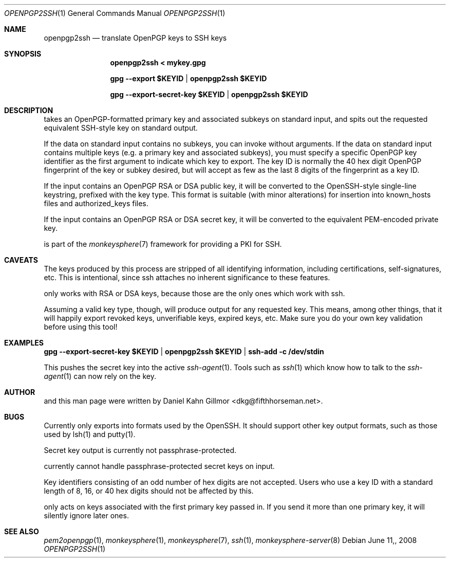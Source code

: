 .\"  -*- nroff -*-
.Dd $Mdocdate: June 11, 2008 $
.Dt OPENPGP2SSH 1
.Os
.Sh NAME
openpgp2ssh
.Nd translate OpenPGP keys to SSH keys
.Sh SYNOPSIS
.Nm openpgp2ssh < mykey.gpg 
.Pp
.Nm gpg --export $KEYID | openpgp2ssh $KEYID
.Pp
.Nm gpg --export-secret-key $KEYID | openpgp2ssh $KEYID
.Sh DESCRIPTION
.Nm
takes an OpenPGP-formatted primary key and associated
subkeys on standard input, and spits out the requested equivalent
SSH-style key on standard output.
.Pp
If the data on standard input contains no subkeys, you can invoke
.Nm
without arguments.  If the data on standard input contains multiple
keys (e.g. a primary key and associated subkeys), you must specify a
specific OpenPGP key identifier as the first argument to indicate
which key to export.  The key ID is normally the 40 hex digit OpenPGP
fingerprint of the key or subkey desired, but
.Nm
will accept as few as the last 8 digits of the fingerprint as a key
ID.
.Pp
If the input contains an OpenPGP RSA or DSA public key, it will be
converted to the OpenSSH-style single-line keystring, prefixed with
the key type.  This format is suitable (with minor alterations) for
insertion into known_hosts files and authorized_keys files.
.Pp
If the input contains an OpenPGP RSA or DSA secret key, it will be
converted to the equivalent PEM-encoded private key.
.Pp
.Nm
is part of the
.Xr monkeysphere 7
framework for providing a PKI for SSH.
.Sh CAVEATS
The keys produced by this process are stripped of all identifying
information, including certifications, self-signatures, etc.  This is
intentional, since ssh attaches no inherent significance to these
features.
.Pp
.Nm
only works with RSA or DSA keys, because those are the
only ones which work with ssh.
.Pp
Assuming a valid key type, though, 
.Nm
will produce output for
any requested key.  This means, among other things, that it will
happily export revoked keys, unverifiable keys, expired keys, etc.
Make sure you do your own key validation before using this tool!
.Sh EXAMPLES
.Nm gpg --export-secret-key $KEYID | openpgp2ssh $KEYID | ssh-add -c /dev/stdin
.Pp
This pushes the secret key into the active
.Xr ssh-agent 1 . 
Tools such as 
.Xr ssh 1
which know how to talk to the 
.Xr ssh-agent 1
can now rely on the key.
.Sh AUTHOR
.Nm
and this man page were written by Daniel Kahn Gillmor
<dkg@fifthhorseman.net>.
.Sh BUGS
.Nm
Currently only exports into formats used by the OpenSSH.
It should support other key output formats, such as those used by
lsh(1) and putty(1).
.Pp
Secret key output is currently not passphrase-protected.
.Pp
.Nm
currently cannot handle passphrase-protected secret keys on input.
.Pp
Key identifiers consisting of an odd number of hex digits are not
accepted.  Users who use a key ID with a standard length of 8, 16, or
40 hex digits should not be affected by this.
.Pp
.Nm
only acts on keys associated with the first primary key
passed in.  If you send it more than one primary key, it will silently
ignore later ones.
.Sh SEE ALSO
.Xr pem2openpgp 1 ,
.Xr monkeysphere 1 ,
.Xr monkeysphere 7 ,
.Xr ssh 1 ,
.Xr monkeysphere-server 8
